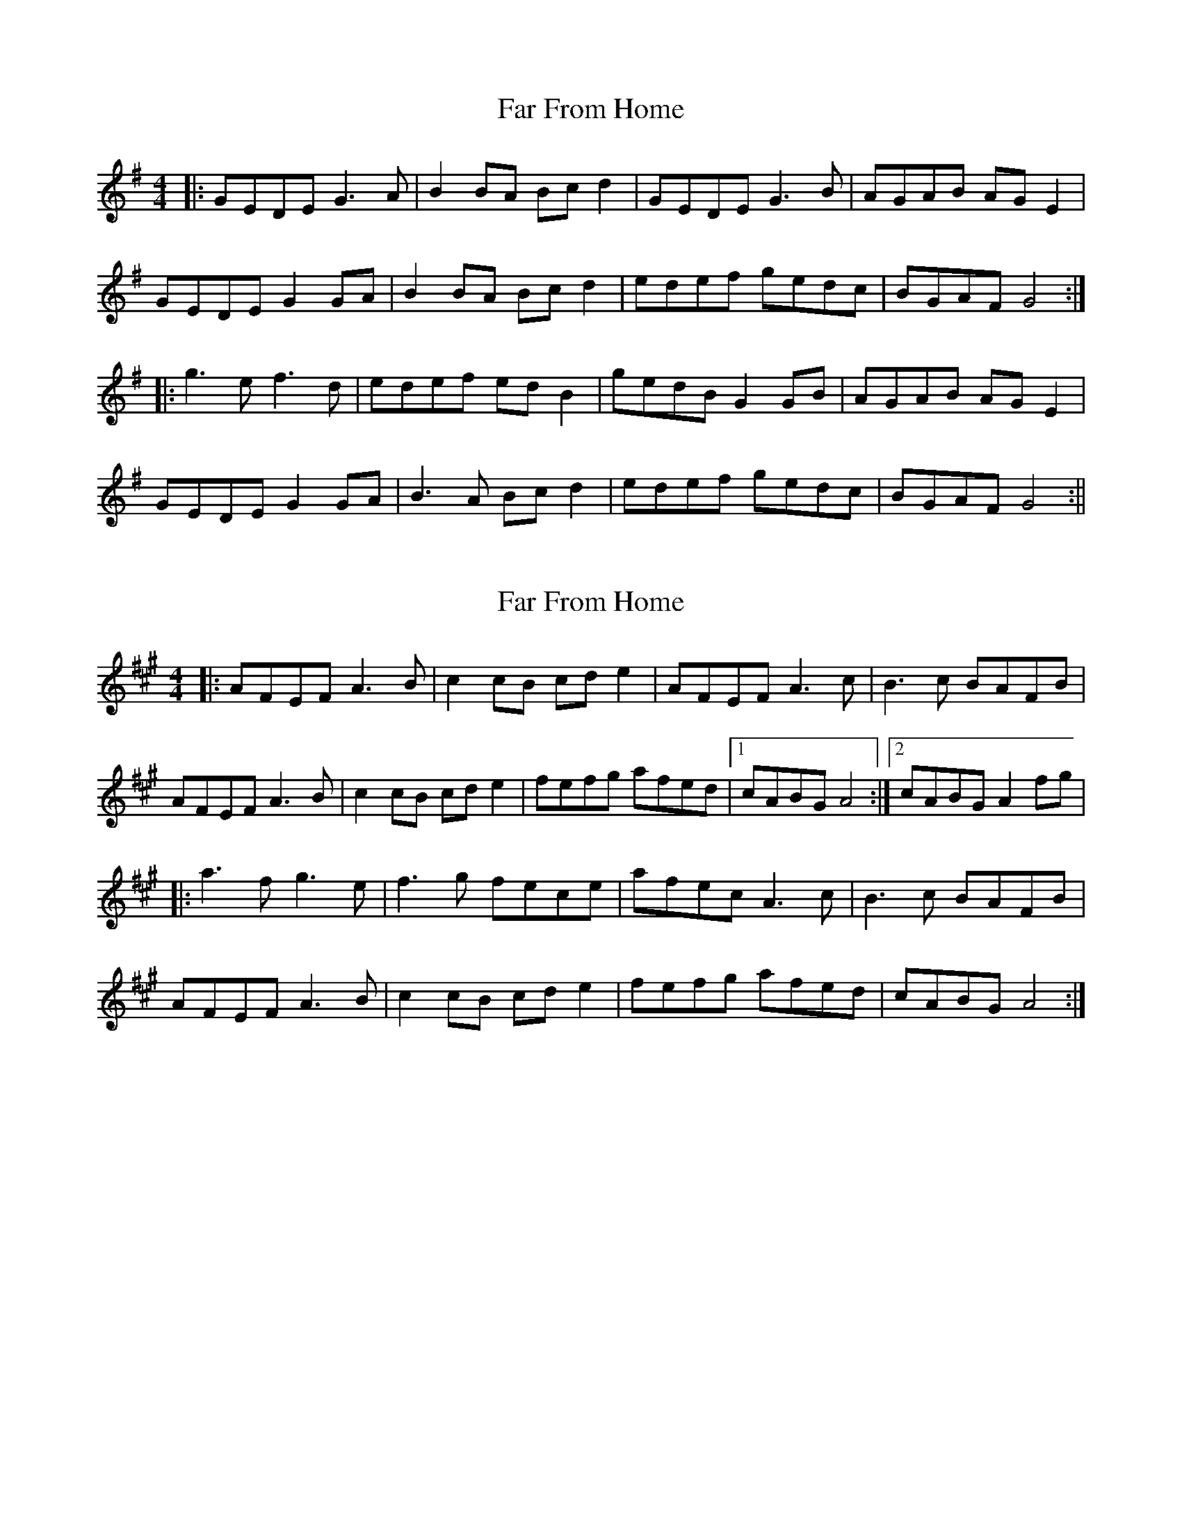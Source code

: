 X: 1
T: Far From Home
Z: fidicen
S: https://thesession.org/tunes/1164#setting1164
R: reel
M: 4/4
L: 1/8
K: Gmaj
|:GEDE G3A|B2BA Bcd2|GEDE G3B|AGAB AGE2|
GEDE G2GA|B2BA Bcd2|edef gedc|BGAF G4:|
|:g3e f3d|edef edB2|gedB G2GB|AGAB AGE2|
GEDE G2GA|B3A Bcd2|edef gedc|BGAF G4:||
X: 2
T: Far From Home
Z: Tøm
S: https://thesession.org/tunes/1164#setting14432
R: reel
M: 4/4
L: 1/8
K: Amaj
|:AFEF A3B|c2cB cde2|AFEF A3c|B3c BAFB|
AFEF A3B|c2cB cde2|fefg afed|1cABG A4:|2cABG A2fg|
|:a3f g3e|f3g fece|afec A3c|B3c BAFB|
AFEF A3B|c2cB cde2|fefg afed|cABG A4:|
X: 3
T: Far From Home
Z: Moxhe
S: https://thesession.org/tunes/1164#setting27424
R: reel
M: 4/4
L: 1/8
K: Gmaj
(BA)|GEDE G2 (GA)|B2 ~(BA) (Bc) d2|GEDE G2 (GB)|AGAB AGEF|
~(GE)(DE) G2 GA|B2 ~(BA) (Bc) d2|edef gedc|BGAF G2||
(3def|g2 ~(ge) f2 (fd)|edef edBd|~(ge)dB G2 B2|~(AG)AB AG E2|
~(GE)DE G2 GA|B2 ~(BA) (Bc) d2|edef gedc|BGAF G2||
